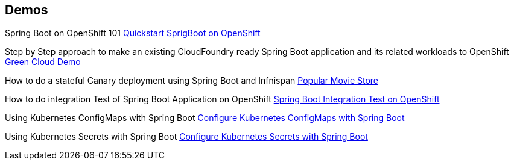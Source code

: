 [[res-demos]]
== Demos

Spring Boot on OpenShift 101 https://github.com/redhat-developer-demos/springboot-on-openshift[Quickstart SprigBoot on OpenShift]

Step by Step approach to make an existing CloudFoundry ready Spring Boot application and its related workloads
to OpenShift http://bit.ly/green-cloud-demo[Green Cloud Demo]

How to do a stateful Canary deployment using Spring Boot and Infnispan http://bit.ly/green-cloud-demo-sources[Popular Movie Store]

How to do integration Test of Spring Boot Application on OpenShift https://github.com/redhat-developer-demos/spring-boot-arq-demo[Spring Boot Integration Test on OpenShift]

Using Kubernetes ConfigMaps with Spring Boot https://github.com/redhat-developer-demos/spring-boot-configmaps-demo[Configure Kubernetes ConfigMaps with Spring Boot]

Using Kubernetes Secrets with Spring Boot https://github.com/redhat-developer-demos/spring-boot-secrets-demo[Configure Kubernetes Secrets with Spring Boot]